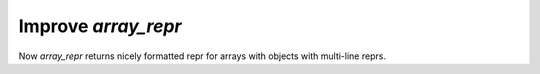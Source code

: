 Improve `array_repr`
--------------------
Now `array_repr` returns nicely formatted repr for arrays with objects with multi-line reprs.
